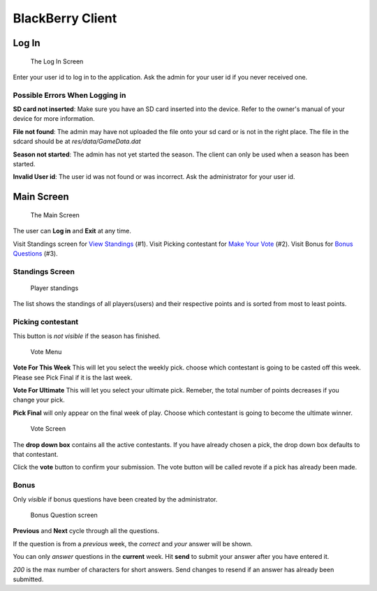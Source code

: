-----------------
BlackBerry Client
-----------------

Log In
++++++++++

.. figure:: start.png
	:scale: 200%

	The Log In Screen

Enter your user id to log in to the application. Ask the admin for your user id
if you never received one.

Possible Errors When Logging in
^^^^^^^^^^^^^^^^^^^^^^^^^^^^^^^^
**SD card not inserted**: Make sure you have an SD card inserted into the device.
Refer to the owner's manual of your device for more information.


**File not found**: The admin may have not uploaded the file onto your sd card or
is not in the right place. The file in the sdcard should be at *res/data/GameData.dat*

**Season not started**: The admin has not yet started the season. The client can
only be used when a season has been started.

**Invalid User id**: The user id was not found or was incorrect. Ask the
administrator for your user id.

Main Screen
++++++++++++

.. figure:: main-menu.png
	:scale: 200%

	The Main Screen

The user can **Log in** and **Exit** at any time.

Visit Standings screen for `View Standings`_ (#1).
Visit Picking contestant for `Make Your Vote`_ (#2).
Visit Bonus for `Bonus Questions`_ (#3).

.. _`View Standings`: standings_

.. _`Make Your Vote`: vote_

.. _`Bonus Questions`: bonus_


Standings Screen
^^^^^^^^^^^^^^^^^
.. _standings:

.. figure:: standings.png
	:scale: 200%

	Player standings

The list shows the standings of all players(users) and their respective points
and is sorted from most to least points.


Picking contestant
^^^^^^^^^^^^^^^^^^

.. _vote:

This button is *not visible* if the season has finished.

.. figure:: vote-menu.png
	:scale: 200%

	Vote Menu

**Vote For This Week** This will let you select the weekly pick. choose which contestant is
going to be casted off this week. Please see Pick Final if it is the last week.

**Vote For Ultimate** This will let you select your ultimate pick. Remeber, the total number of points
decreases if you change your pick.

**Pick Final** will only appear on the final week of play. Choose which contestant
is going to become the ultimate winner.


.. figure:: vote-screen.png
	:scale: 200%

	Vote Screen

The **drop down box** contains all the active contestants. If you have already chosen
a pick, the drop down box defaults to that contestant.

Click the **vote** button to confirm your submission. The vote button will be called
revote if a pick has already been made.



Bonus
^^^^^^

.. _bonus:

Only *visible* if bonus questions have been created by the administrator.

.. figure:: bonus.png
	:scale: 200%

	Bonus Question screen



**Previous** and **Next** cycle through all the questions.

If the question is from a *previous* week, the *correct* and *your* answer will be
shown.

You can only *answer* questions in the **current** week.
Hit **send** to submit your answer after you have entered it.

*200* is the max number of characters for short answers.
Send changes to resend if an answer has already been submitted.


